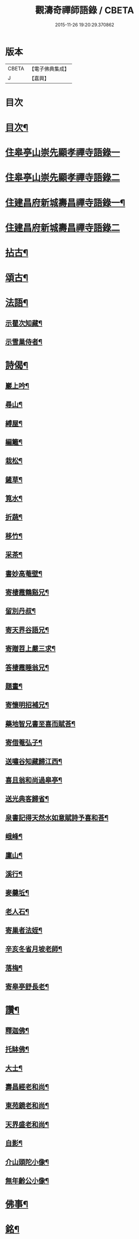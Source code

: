 #+TITLE: 觀濤奇禪師語錄 / CBETA
#+DATE: 2015-11-26 19:20:29.370862
* 版本
 |     CBETA|【電子佛典集成】|
 |         J|【嘉興】    |

* 目次
* [[file:KR6q0499_001.txt::001-0743a2][目次¶]]
* [[file:KR6q0499_001.txt::0743b3][住皋亭山崇先顯孝禪寺語錄一]]
* [[file:KR6q0499_002.txt::002-0749b3][住皋亭山崇先顯孝禪寺語錄二]]
* [[file:KR6q0499_003.txt::003-0756a4][住建昌府新城壽昌禪寺語錄一¶]]
* [[file:KR6q0499_004.txt::004-0761b3][住建昌府新城壽昌禪寺語錄二]]
* [[file:KR6q0499_005.txt::005-0766a4][拈古¶]]
* [[file:KR6q0499_005.txt::0770b2][頌古¶]]
* [[file:KR6q0499_006.txt::006-0771a4][法語¶]]
** [[file:KR6q0499_006.txt::006-0771a5][示瞿次知藏¶]]
** [[file:KR6q0499_006.txt::006-0771a27][示雪巢侍者¶]]
* [[file:KR6q0499_006.txt::0771b13][詩偈¶]]
** [[file:KR6q0499_006.txt::0771b14][巖上吟¶]]
** [[file:KR6q0499_006.txt::0771c2][尋山¶]]
** [[file:KR6q0499_006.txt::0771c5][縛屋¶]]
** [[file:KR6q0499_006.txt::0771c8][編籬¶]]
** [[file:KR6q0499_006.txt::0771c11][栽松¶]]
** [[file:KR6q0499_006.txt::0771c14][鏟草¶]]
** [[file:KR6q0499_006.txt::0771c17][筧水¶]]
** [[file:KR6q0499_006.txt::0771c20][折蔬¶]]
** [[file:KR6q0499_006.txt::0771c23][移竹¶]]
** [[file:KR6q0499_006.txt::0771c26][采茶¶]]
** [[file:KR6q0499_006.txt::0771c29][書妙高菴壁¶]]
** [[file:KR6q0499_006.txt::0772a5][寄棲霞鶴谿兄¶]]
** [[file:KR6q0499_006.txt::0772a11][留別丹叔¶]]
** [[file:KR6q0499_006.txt::0772a14][寄天界谷語兄¶]]
** [[file:KR6q0499_006.txt::0772a17][寄贈苕上嚴三求¶]]
** [[file:KR6q0499_006.txt::0772a22][答棲霞睡翁兄¶]]
** [[file:KR6q0499_006.txt::0772a26][題畫¶]]
** [[file:KR6q0499_006.txt::0772a29][寄懷明招補兄¶]]
** [[file:KR6q0499_006.txt::0772b2][藥地智兄書至喜而賦荅¶]]
** [[file:KR6q0499_006.txt::0772b6][寄借菴弘子¶]]
** [[file:KR6q0499_006.txt::0772b10][送嘯谷知藏歸江西¶]]
** [[file:KR6q0499_006.txt::0772b13][喜且翁和尚過皋亭¶]]
** [[file:KR6q0499_006.txt::0772b16][送光典客歸省¶]]
** [[file:KR6q0499_006.txt::0772b19][泉書記得天然水如意賦詩予喜和荅¶]]
** [[file:KR6q0499_006.txt::0772b23][峨峰¶]]
** [[file:KR6q0499_006.txt::0772b26][廩山¶]]
** [[file:KR6q0499_006.txt::0772b29][溪行¶]]
** [[file:KR6q0499_006.txt::0772c2][麥羹坵¶]]
** [[file:KR6q0499_006.txt::0772c5][老人石¶]]
** [[file:KR6q0499_006.txt::0772c8][寄巢者法姪¶]]
** [[file:KR6q0499_006.txt::0772c11][辛亥冬省月坡老師¶]]
** [[file:KR6q0499_006.txt::0772c15][落梅¶]]
** [[file:KR6q0499_006.txt::0772c18][寄皋亭舒長老¶]]
* [[file:KR6q0499_006.txt::0773a2][讚¶]]
** [[file:KR6q0499_006.txt::0773a3][釋迦佛¶]]
** [[file:KR6q0499_006.txt::0773a13][托缽佛¶]]
** [[file:KR6q0499_006.txt::0773a15][大士¶]]
** [[file:KR6q0499_006.txt::0773a19][壽昌經老和尚¶]]
** [[file:KR6q0499_006.txt::0773a27][東苑鏡老和尚¶]]
** [[file:KR6q0499_006.txt::0773b6][天界盛老和尚¶]]
** [[file:KR6q0499_006.txt::0773b14][自影¶]]
** [[file:KR6q0499_006.txt::0773b30][介山頭陀小像¶]]
** [[file:KR6q0499_006.txt::0773c7][無年齡公小像¶]]
* [[file:KR6q0499_006.txt::0773c10][佛事¶]]
* [[file:KR6q0499_006.txt::0774c29][銘¶]]
** [[file:KR6q0499_006.txt::0774c30][旴郡金樓峰寶輪寺知予耆宿塔銘(并序)¶]]
** [[file:KR6q0499_006.txt::0775b8][旴郡永光弘比丘尼塔銘¶]]
* [[file:KR6q0499_006.txt::0776a2][壽藏銘¶]]
* 卷
** [[file:KR6q0499_001.txt][觀濤奇禪師語錄 1]]
** [[file:KR6q0499_002.txt][觀濤奇禪師語錄 2]]
** [[file:KR6q0499_003.txt][觀濤奇禪師語錄 3]]
** [[file:KR6q0499_004.txt][觀濤奇禪師語錄 4]]
** [[file:KR6q0499_005.txt][觀濤奇禪師語錄 5]]
** [[file:KR6q0499_006.txt][觀濤奇禪師語錄 6]]
